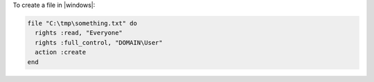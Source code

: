 .. This is an included how-to. 

To create a file in |windows|:

.. code-block:: ruby

   file "C:\tmp\something.txt" do
     rights :read, "Everyone"
     rights :full_control, "DOMAIN\User"
     action :create
   end
